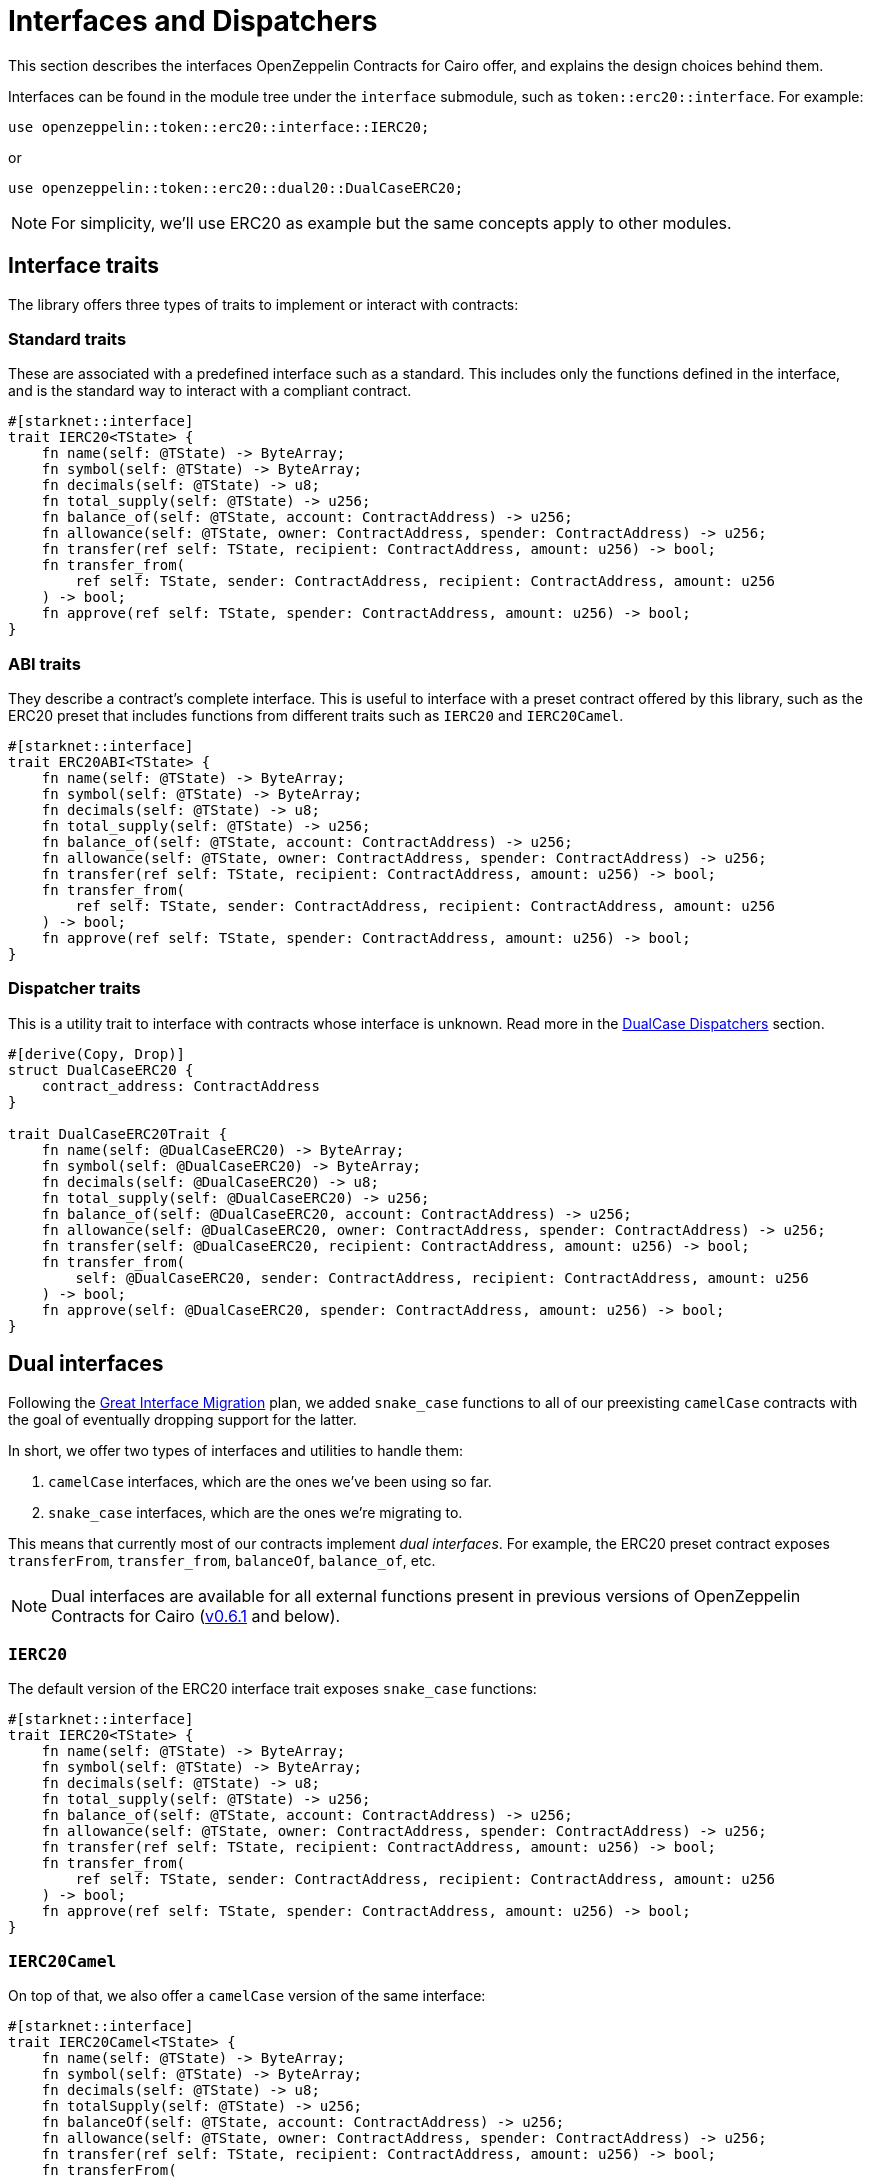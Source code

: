:great-interface-migration: link:https://community.starknet.io/t/the-great-interface-migration/92107[Great Interface Migration]

= Interfaces and Dispatchers

This section describes the interfaces OpenZeppelin Contracts for Cairo offer, and explains the design choices behind them.

Interfaces can be found in the module tree under the `interface` submodule, such as `token::erc20::interface`. For example:

```cairo
use openzeppelin::token::erc20::interface::IERC20;
```

or

```cairo
use openzeppelin::token::erc20::dual20::DualCaseERC20;
```

NOTE: For simplicity, we'll use ERC20 as example but the same concepts apply to other modules.

== Interface traits
The library offers three types of traits to implement or interact with contracts:

=== Standard traits

These are associated with a predefined interface such as a standard.
This includes only the functions defined in the interface, and is the standard way to interact with a compliant contract.

```cairo
#[starknet::interface]
trait IERC20<TState> {
    fn name(self: @TState) -> ByteArray;
    fn symbol(self: @TState) -> ByteArray;
    fn decimals(self: @TState) -> u8;
    fn total_supply(self: @TState) -> u256;
    fn balance_of(self: @TState, account: ContractAddress) -> u256;
    fn allowance(self: @TState, owner: ContractAddress, spender: ContractAddress) -> u256;
    fn transfer(ref self: TState, recipient: ContractAddress, amount: u256) -> bool;
    fn transfer_from(
        ref self: TState, sender: ContractAddress, recipient: ContractAddress, amount: u256
    ) -> bool;
    fn approve(ref self: TState, spender: ContractAddress, amount: u256) -> bool;
}
```

=== ABI traits

They describe a contract's complete interface. This is useful to interface with a preset contract offered by this library, such as the ERC20 preset that includes functions from different traits such as `IERC20` and `IERC20Camel`.

```cairo
#[starknet::interface]
trait ERC20ABI<TState> {
    fn name(self: @TState) -> ByteArray;
    fn symbol(self: @TState) -> ByteArray;
    fn decimals(self: @TState) -> u8;
    fn total_supply(self: @TState) -> u256;
    fn balance_of(self: @TState, account: ContractAddress) -> u256;
    fn allowance(self: @TState, owner: ContractAddress, spender: ContractAddress) -> u256;
    fn transfer(ref self: TState, recipient: ContractAddress, amount: u256) -> bool;
    fn transfer_from(
        ref self: TState, sender: ContractAddress, recipient: ContractAddress, amount: u256
    ) -> bool;
    fn approve(ref self: TState, spender: ContractAddress, amount: u256) -> bool;
}
```

=== Dispatcher traits
This is a utility trait to interface with contracts whose interface is unknown. Read more in the xref:#dualcase_dispatchers[DualCase Dispatchers] section.

```cairo
#[derive(Copy, Drop)]
struct DualCaseERC20 {
    contract_address: ContractAddress
}

trait DualCaseERC20Trait {
    fn name(self: @DualCaseERC20) -> ByteArray;
    fn symbol(self: @DualCaseERC20) -> ByteArray;
    fn decimals(self: @DualCaseERC20) -> u8;
    fn total_supply(self: @DualCaseERC20) -> u256;
    fn balance_of(self: @DualCaseERC20, account: ContractAddress) -> u256;
    fn allowance(self: @DualCaseERC20, owner: ContractAddress, spender: ContractAddress) -> u256;
    fn transfer(self: @DualCaseERC20, recipient: ContractAddress, amount: u256) -> bool;
    fn transfer_from(
        self: @DualCaseERC20, sender: ContractAddress, recipient: ContractAddress, amount: u256
    ) -> bool;
    fn approve(self: @DualCaseERC20, spender: ContractAddress, amount: u256) -> bool;
}
```

== Dual interfaces

Following the {great-interface-migration} plan, we added `snake_case` functions to all of our preexisting `camelCase` contracts with the goal of eventually dropping support for the latter.

In short, we offer two types of interfaces and utilities to handle them:

1. `camelCase` interfaces, which are the ones we've been using so far.
2. `snake_case` interfaces, which are the ones we're migrating to.

This means that currently most of our contracts implement _dual interfaces_. For example, the ERC20 preset contract exposes `transferFrom`, `transfer_from`, `balanceOf`, `balance_of`, etc.

NOTE: Dual interfaces are available for all external functions present in previous versions of OpenZeppelin Contracts for Cairo (https://github.com/OpenZeppelin/cairo-contracts/releases/tag/v0.6.1[v0.6.1] and below).

=== `IERC20`

The default version of the ERC20 interface trait exposes `snake_case` functions:

```cairo
#[starknet::interface]
trait IERC20<TState> {
    fn name(self: @TState) -> ByteArray;
    fn symbol(self: @TState) -> ByteArray;
    fn decimals(self: @TState) -> u8;
    fn total_supply(self: @TState) -> u256;
    fn balance_of(self: @TState, account: ContractAddress) -> u256;
    fn allowance(self: @TState, owner: ContractAddress, spender: ContractAddress) -> u256;
    fn transfer(ref self: TState, recipient: ContractAddress, amount: u256) -> bool;
    fn transfer_from(
        ref self: TState, sender: ContractAddress, recipient: ContractAddress, amount: u256
    ) -> bool;
    fn approve(ref self: TState, spender: ContractAddress, amount: u256) -> bool;
}
```

=== `IERC20Camel`

On top of that, we also offer a `camelCase` version of the same interface:

```cairo
#[starknet::interface]
trait IERC20Camel<TState> {
    fn name(self: @TState) -> ByteArray;
    fn symbol(self: @TState) -> ByteArray;
    fn decimals(self: @TState) -> u8;
    fn totalSupply(self: @TState) -> u256;
    fn balanceOf(self: @TState, account: ContractAddress) -> u256;
    fn allowance(self: @TState, owner: ContractAddress, spender: ContractAddress) -> u256;
    fn transfer(ref self: TState, recipient: ContractAddress, amount: u256) -> bool;
    fn transferFrom(
        ref self: TState, sender: ContractAddress, recipient: ContractAddress, amount: u256
    ) -> bool;
    fn approve(ref self: TState, spender: ContractAddress, amount: u256) -> bool;
}
```

== `DualCase` dispatchers

WARNING: `DualCase` dispatchers won't work on live chains (`mainnet` or testnets) until they implement panic handling in their runtime. Dispatchers work fine in testing environments.

In order to ease this transition, OpenZeppelin Contracts for Cairo offer what we call `DualCase` dispatchers such as `DualCaseERC721` or `DualCaseAccount`.

These modules wrap a target contract with a compatibility layer to expose a `snake_case` interface no matter what casing the underlying contract uses.
This way, an AMM wouldn't have problems integrating tokens independently of their interface.

For example:

```cairo
let token = DualCaseERC20 { contract_address: target };
token.transfer_from(OWNER(), RECIPIENT(), VALUE);
```

This is done by simply executing the `snake_case` version of the function (e.g. `transfer_from`) and falling back to the `camelCase` one (e.g. `transferFrom`) in case it reverts with `ENTRYPOINT_NOT_FOUND`, like this:

```cairo
fn try_selector_with_fallback(
    target: ContractAddress, selector: felt252, fallback: felt252, args: Span<felt252>
) -> SyscallResult<Span<felt252>> {
    match call_contract_syscall(target, selector, args) {
        Result::Ok(ret) => Result::Ok(ret),
        Result::Err(errors) => {
            if *errors.at(0) == 'ENTRYPOINT_NOT_FOUND' {
                return call_contract_syscall(target, fallback, args);
            } else {
                Result::Err(errors)
            }
        }
    }
}
```

Trying the `snake_case` interface first renders `camelCase` calls a bit more expensive since a failed `snake_case` call will always happen before. This is a design choice to incentivize casing adoption/transition as per the {great-interface-migration}.
